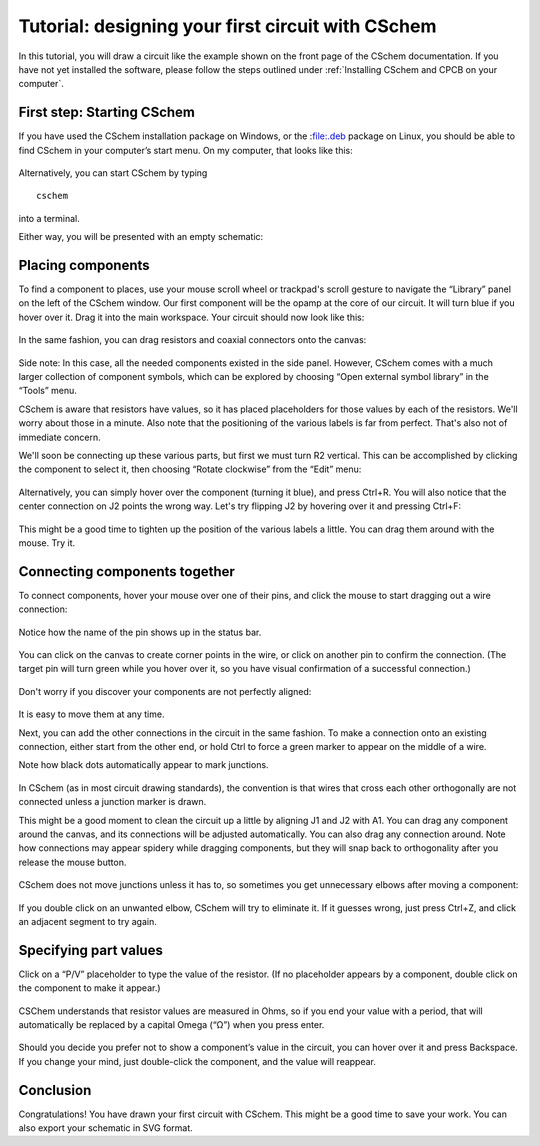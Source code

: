 Tutorial: designing your first circuit with CSchem
==================================================

In this tutorial, you will draw a circuit like the example shown on
the front page of the CSchem documentation. If you have not yet
installed the software, please follow the steps outlined under
:ref:`Installing CSchem and CPCB on your computer`.

First step: Starting CSchem
---------------------------

If you have used the CSchem installation package on Windows, or the :file:.deb package on Linux, you should be able to find CSchem in your computer’s start menu. On my computer, that looks like this:

  .. image:: startmenu.png
             :width: 437
             :align: center

Alternatively, you can start CSchem by typing ::

    cschem

into a terminal.

Either way, you will be presented with an empty schematic:

  .. image:: cschem-empty.png
             :width: 750
             :align: center

Placing components
------------------

To find a component to places, use your mouse scroll wheel or
trackpad's scroll gesture to navigate the “Library” panel on the left
of the CSchem window. Our first component will be the opamp at the
core of our circuit. It will turn blue if you hover over it. Drag it
into the main workspace. Your circuit should now look like this:

  .. image:: cschem-opamp.png
             :width: 750
             :align: center

In the same fashion, you can drag resistors and coaxial connectors
onto the canvas:

  .. image:: cschem-comps.png
             :width: 750
             :align: center

Side note: In this case, all the needed components existed in the
side panel. However, CSchem comes with a much larger collection of
component symbols, which can be explored by choosing “Open external
symbol library” in the “Tools” menu.
                     
CSchem is aware that resistors have values, so it has placed
placeholders for those values by each of the resistors. We'll worry
about those in a minute. Also note that the positioning of the various
labels is far from perfect. That's also not of immediate concern.

We'll soon be connecting up these various parts, but first we must
turn R2 vertical. This can be accomplished by clicking the component
to select it, then choosing “Rotate clockwise” from the “Edit” menu:

  .. image:: cschem-rotate.png
             :width: 750
             :align: center

Alternatively, you can simply hover over the component (turning it
blue), and press Ctrl+R. You will also notice that the center
connection on J2 points the wrong way. Let's try flipping J2 by
hovering over it and pressing Ctrl+F:

  .. image:: cschem-flip.png
             :width: 750
             :align: center

This might be a good time to tighten up the position of the various
labels a little. You can drag them around with the mouse. Try it.

  .. image:: cschem-moved.png
             :width: 750
             :align: center

Connecting components together
------------------------------

To connect components, hover your mouse over one of their pins, and
click the mouse to start dragging out a wire connection:

  .. image:: cschem-green.png
             :width: 750
             :align: center

Notice how the name of the pin shows up in the status bar.

  .. image:: cschem-dragout.png
             :width: 750
             :align: center

You can click on the canvas to create corner points in the wire, or
click on another pin to confirm the connection. (The target pin will
turn green while you hover over it, so you have visual confirmation of
a successful connection.)

  .. image:: cschem-draggreen.png
             :width: 750
             :align: center

Don't worry if you discover your components are not perfectly aligned:
                     
  .. image:: cschem-connected.png
             :width: 750
             :align: center

It is easy to move them at any time.
                     
Next, you can add the other connections in the circuit in the same
fashion. To make a connection onto an existing connection, either
start from the other end, or hold Ctrl to force a green marker to
appear on the middle of a wire.

Note how black dots automatically appear to mark junctions.

  .. image:: cschem-morecon.png
             :width: 750
             :align: center

In CSchem (as in most circuit drawing standards), the convention is
that wires that cross each other orthogonally are not connected unless
a junction marker is drawn.
                     
This might be a good moment to clean the circuit up a little by
aligning J1 and J2 with A1. You can drag any component around the
canvas, and its connections will be adjusted automatically. You can
also drag any connection around. Note how connections may appear
spidery while dragging components, but they will snap back to
orthogonality after you release the mouse button.

  .. image:: cschem-spider.png
             :width: 750
             :align: center

CSchem does not move junctions unless it has to, so sometimes you get
unnecessary elbows after moving a component:

  .. image:: cschem-ortho.png
             :width: 750
             :align: center

If you double click on an unwanted elbow, CSchem will try to eliminate
it. If it guesses wrong, just press Ctrl+Z, and click an adjacent
segment to try again.

Specifying part values
----------------------

Click on a “P/V” placeholder to type the value of the resistor. (If no
placeholder appears by a component, double click on the component to
make it appear.) 

  .. image:: cschem-10k.png
             :width: 750
             :align: center

CSChem understands that resistor values are measured in Ohms, so if
you end your value with a period, that will automatically be replaced
by a capital Omega (“Ω”) when you press enter.

  .. image:: cschem-done.png
             :width: 750
             :align: center

Should you decide you prefer not to show a component’s value in the
circuit, you can hover over it and press Backspace. If you change your
mind, just double-click the component, and the value will reappear.

Conclusion
----------

Congratulations! You have drawn your first circuit with CSchem. This
might be a good time to save your work. You can also export your
schematic in SVG format.
